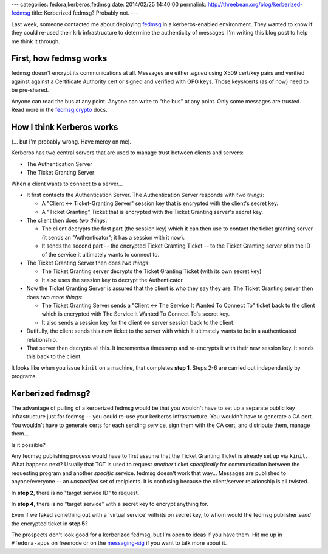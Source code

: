 ---
categories: fedora,kerberos,fedmsg
date: 2014/02/25 14:40:00
permalink: http://threebean.org/blog/kerberized-fedmsg
title: Kerberized fedmsg?  Probably not.
---

Last week, someone contacted me about deploying `fedmsg <http://fedmsg.com>`_
in a kerberos-enabled environment.  They wanted to know if they could re-used
their krb infrastructure to determine the authenticity of messages.  I'm
writing this blog post to help me think it through.

First, how fedmsg works
-----------------------

fedmsg doesn't encrypt its communications at all.  Messages are either *signed*
using X509 cert/key pairs and verified against against a Certificate Authority
cert or signed and verified with GPG keys.  Those keys/certs (as of now) need
to be pre-shared.

Anyone can read the bus at any point.  Anyone can write to "the bus" at any
point.  Only some messages are trusted.  Read more in the `fedmsg.crypto
<http://www.fedmsg.com/en/latest/crypto/>`_ docs.

How I think Kerberos works
--------------------------

(... but I'm probably wrong.  Have mercy on me).

Kerberos has two central servers that are used to manage trust between clients
and servers:

- The Authentication Server
- The Ticket Granting Server

When a client wants to connect to a server...

- It first contacts the Authentication Server.  The Authentication
  Server responds with *two things*:

  - A "Client <-> Ticket-Granting Server" session key that is encrypted with
    the client's secret key.
  - A "Ticket Granting" Ticket that is encrypted with the Ticket Granting
    server's secret key.

- The client then does *two things*:

  - The client decrypts the first part (the session key) which it can then use
    to contact the ticket granting server (it sends an "Authenticator"; it has
    a session with it now).
  - It sends the second part -- the encrypted Ticket Granting Ticket -- to the
    Ticket Granting server *plus* the ID of the service it ultimately wants to
    connect to.

- The Ticket Granting Server then does *two things*:

  - The Ticket Granting server decrypts the Ticket Granting Ticket (with its
    own secret key)
  - It also uses the session key to decrypt the Authenticator.

- Now the Ticket Granting Server is assured that the client is who they
  say they are.  The Ticket Granting server then does *two more things*:

  - The Ticket Granting Server sends a "Client <-> The Service It Wanted To
    Connect To" ticket back to the client which is encrypted with The Service
    It Wanted To Connect To's secret key.
  - It also sends a session key for the client <-> server session back to the
    client.

- Dutifully, the client sends this new ticket to the server with which
  it ultimately wants to be in a authenticated relationship.

- That server then decrypts all this.  It increments a timestamp and
  re-encrypts it with their new session key.  It sends this back to the client.

It looks like when you issue ``kinit`` on a machine, that completes **step 1**.
Steps 2-6 are carried out independantly by programs.

Kerberized fedmsg?
------------------

The advantage of pulling of a kerberized fedmsg would be that you wouldn't have
to set up a separate public key infrastructure just for fedmsg -- you could
re-use your kerberos infrastructure.  You wouldn't have to generate a CA cert.
You wouldn't have to generate certs for each sending service, sign them with
the CA cert, and distribute them, manage them...

Is it possible?

Any fedmsg publishing process would have to first assume that the Ticket
Granting Ticket is already set up via ``kinit``.  What happens next?  Usually
that TGT is used to request *another* ticket *specifically* for communication
between the requesting program and another *specific* service.  fedmsg doesn't
work that way...  Messages are published to anyone/everyone -- an *unspecifed*
set of recipients.  It is confusing because the client/server relationship is
all twisted.

In **step 2**, there is no "target service ID" to request.

In **step 4**, there is no "target service" with a secret key to encrypt anything for.

Even if we faked something out with a 'virtual service' with its on secret key,
to whom would the fedmsg publisher *send* the encrypted ticket in **step 5**?

The prospects don't look good for a kerberized fedmsg, but I'm open to ideas if
you have them.  Hit me up in ``#fedora-apps`` on freenode or on the
`messaging-sig
<https://lists.fedoraproject.org/mailman/listinfo/messaging-sig>`_ if you want
to talk more about it.
